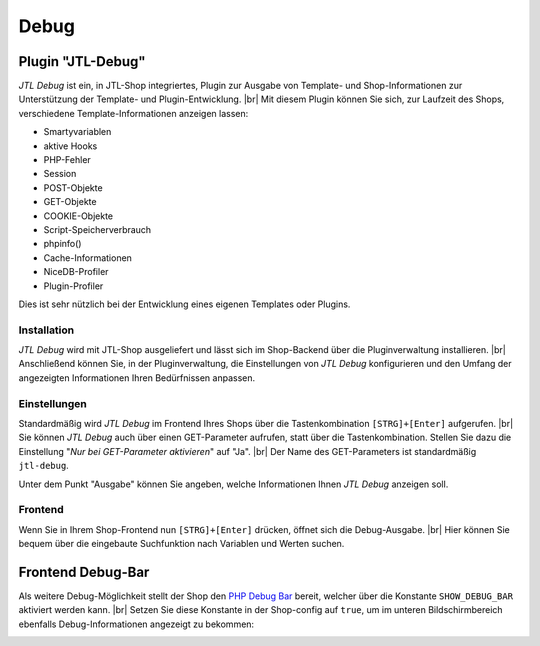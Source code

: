 Debug
=====

Plugin "JTL-Debug"
------------------

.. |br| raw:: html

   <br />

*JTL Debug* ist ein, in JTL-Shop integriertes, Plugin zur Ausgabe von Template- und Shop-Informationen zur
Unterstützung der Template- und Plugin-Entwicklung.  |br|
Mit diesem Plugin können Sie sich, zur Laufzeit des Shops, verschiedene Template-Informationen anzeigen lassen:

* Smartyvariablen
* aktive Hooks
* PHP-Fehler
* Session
* POST-Objekte
* GET-Objekte
* COOKIE-Objekte
* Script-Speicherverbrauch
* phpinfo()
* Cache-Informationen
* NiceDB-Profiler
* Plugin-Profiler

Dies ist sehr nützlich bei der Entwicklung eines eigenen Templates oder Plugins.

Installation
""""""""""""

*JTL Debug* wird mit JTL-Shop ausgeliefert und lässt sich im Shop-Backend über die Pluginverwaltung installieren. |br|
Anschließend können Sie, in der Pluginverwaltung, die Einstellungen von *JTL Debug* konfigurieren und den Umfang der
angezeigten Informationen Ihren Bedürfnissen anpassen.

Einstellungen
"""""""""""""

Standardmäßig wird *JTL Debug* im Frontend Ihres Shops über die Tastenkombination ``[STRG]+[Enter]`` aufgerufen. |br|
Sie können *JTL Debug* auch über einen GET-Parameter aufrufen, statt über die Tastenkombination. Stellen Sie dazu die
Einstellung "*Nur bei GET-Parameter aktivieren*" auf "Ja". |br|
Der Name des GET-Parameters ist standardmäßig ``jtl-debug``.

Unter dem Punkt "Ausgabe" können Sie angeben, welche Informationen Ihnen *JTL Debug* anzeigen soll.

Frontend
""""""""

Wenn Sie in Ihrem Shop-Frontend nun ``[STRG]+[Enter]`` drücken, öffnet sich die Debug-Ausgabe. |br|
Hier können Sie bequem über die eingebaute Suchfunktion nach Variablen und Werten suchen.

.. image:: /_images/debug_plugin.png

.. _label_debugbar:

Frontend Debug-Bar
------------------

Als weitere Debug-Möglichkeit stellt der Shop den `PHP Debug Bar <https://github.com/maximebf/php-debugbar>`_ bereit,
welcher über die Konstante ``SHOW_DEBUG_BAR`` aktiviert werden kann. |br|
Setzen Sie diese Konstante in der Shop-config auf ``true``, um im unteren Bildschirmbereich ebenfalls
Debug-Informationen angezeigt zu bekommen:

.. image:: /_images/php_debug_bar.png
